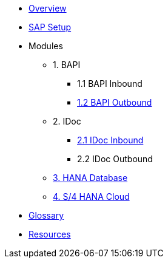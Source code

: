 * xref::index.adoc[Overview]
* xref:config:overview.adoc[SAP Setup]

* Modules
** 1. BAPI
*** 1.1 BAPI Inbound
*** xref:bapi:overview.adoc[1.2 BAPI Outbound]
** 2. IDoc
*** xref:idoc:overview.adoc[2.1 IDoc Inbound]
*** 2.2 IDoc Outbound
** xref:database:overview.adoc[3. HANA Database]
** xref:odata:overview.adoc[4. S/4 HANA Cloud]

* xref::glossary.adoc[Glossary]
*  xref::resources.adoc[Resources]
